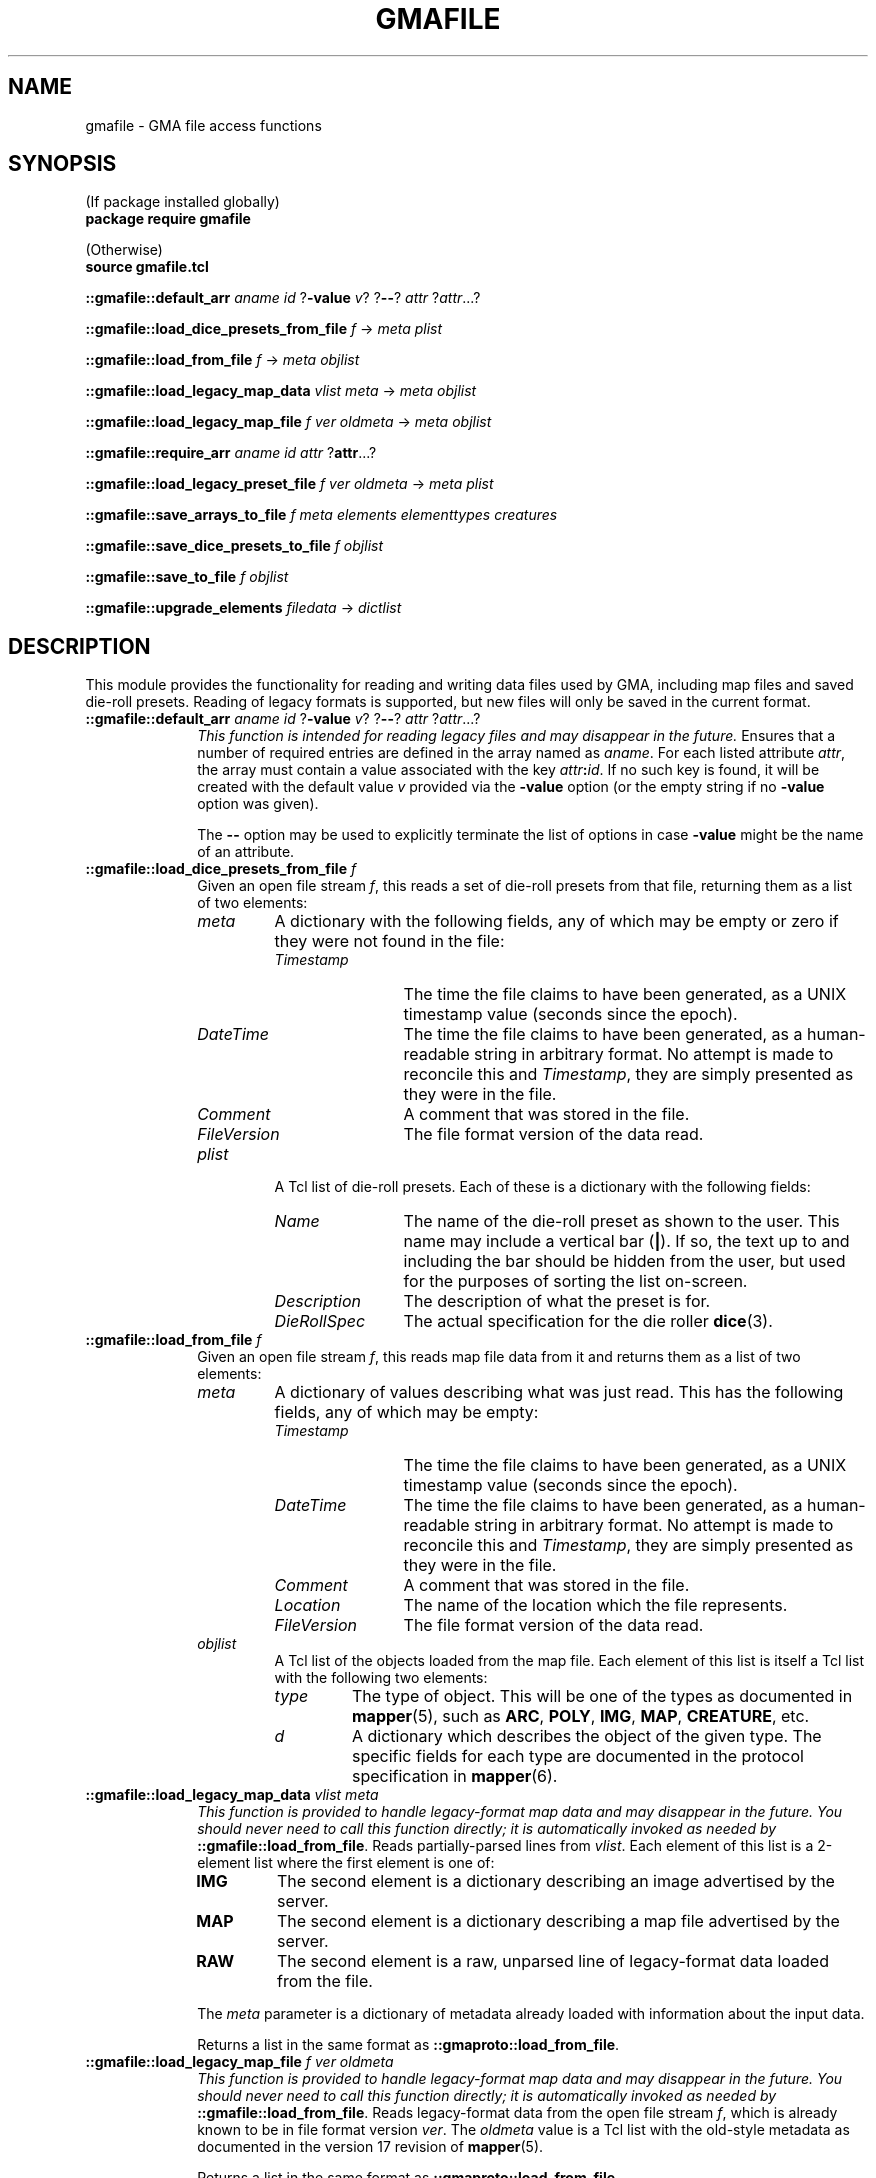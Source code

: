 '\" <<bold-is-fixed>>
'\" <<ital-is-var>>
.TH GMAFILE 3 "GMA Toolkit 5.0.0-alpha" 29-Dec-2022 "API Functions" \" @@mp@@
.SH NAME
gmafile \- GMA file access functions
.SH SYNOPSIS
'\" <<usage>>
.na
(If package installed globally)
.br
.B package
.B require
.B gmafile
.LP
(Otherwise)
.br
.B source
.B gmafile.tcl
.LP
.B ::gmafile::default_arr
.I aname
.I id
.RB ? \-value
.IR v ?
.RB ? \-\- ?
.I attr
.RI ? attr ...?
.LP
.B ::gmafile::load_dice_presets_from_file
.I f
\[->]
.I meta
.I plist
.LP
.B ::gmafile::load_from_file
.I f
\[->]
.I meta
.I objlist
.LP
.B ::gmafile::load_legacy_map_data
.I vlist
.I meta
\[->]
.I meta
.I objlist
.LP
.B ::gmafile::load_legacy_map_file
.I f
.I ver
.I oldmeta
\[->]
.I meta
.I objlist
.LP
.B ::gmafile::require_arr
.I aname
.I id
.I attr
.RB ? attr ...?
.LP
.B ::gmafile::load_legacy_preset_file
.I f
.I ver
.I oldmeta
\[->]
.I meta
.I plist
.LP
.B ::gmafile::save_arrays_to_file
.I f
.I meta
.I elements
.I elementtypes
.I creatures
.LP
.B ::gmafile::save_dice_presets_to_file
.I f
.I objlist
.LP
.B ::gmafile::save_to_file
.I f
.I objlist
.LP
.B ::gmafile::upgrade_elements
.I filedata
\[->]
.I dictlist
.ad
'\" <</usage>>
.SH DESCRIPTION
.LP
This module provides the functionality for reading and writing data files used by
GMA, including map files and saved die-roll presets. Reading of legacy formats
is supported, but new files will only be saved in the current format.
'\" <<list>>
.TP 10
.BI "::gmafile::default_arr " aname " " id " \fR?\fP\-value " v\fR?\fP " \fR?\fP\-\-\fR?\fP " attr " " \fR?\fPattr\fR...?\fP
.I "This function is intended for reading legacy files and may disappear in the future."
Ensures that a number of required entries are defined in the array named as
.IR aname .
For each listed attribute
.IR attr ,
the array must contain a value associated with the key 
.IB attr : id\fR.\fP
If no such key is found, it will be created with the default value
.I v
provided via the
.B \-value
option (or the empty string if no
.B \-value
option was given).
.RS
.LP
The 
.B \-\- 
option may be used to explicitly terminate the list of options in case
.B \-value
might be the name of an attribute.
.RE
.TP
.BI "::gmafile::load_dice_presets_from_file " f
Given an open file stream
.IR f ,
this reads a set of die-roll presets from that file, returning them as a list of
two elements:
.RS
.TP
.I meta
A dictionary with the following fields, any of which may be empty or zero if they were not found in the file:
.RS
.TP 12
.I Timestamp
The time the file claims to have been generated, as a UNIX timestamp value (seconds since the epoch).
.TP
.I DateTime
The time the file claims to have been generated, as a human-readable string in arbitrary format.
No attempt is made to reconcile this and
.IR Timestamp ,
they are simply presented as they were in the file.
.TP
.I Comment
A comment that was stored in the file.
.TP
.I FileVersion
The file format version of the data read.
.RE
.TP
.I plist
A Tcl list of die-roll presets. Each of these is a dictionary with the following fields:
.RS
.TP 12
.I Name
The name of the die-roll preset as shown to the user. This name may include a vertical bar
.RB ( | ).
If so, the text up to and including the bar should be hidden from the user, but used for the
purposes of sorting the list on-screen.
.TP
.I Description
The description of what the preset is for.
.TP
.I DieRollSpec
The actual specification for the die roller
.BR dice (3).
.RE
.RE
.TP
.BI "::gmafile::load_from_file " f
Given an open file stream
.IR f ,
this reads map file data from it and returns them as a list of two elements:
.RS
.TP
.I meta
A dictionary of values describing what was just read. This has the following fields, any of which may be empty:
.RS
.TP 12
.I Timestamp
The time the file claims to have been generated, as a UNIX timestamp value (seconds since the epoch).
.TP
.I DateTime
The time the file claims to have been generated, as a human-readable string in arbitrary format.
No attempt is made to reconcile this and
.IR Timestamp ,
they are simply presented as they were in the file.
.TP
.I Comment
A comment that was stored in the file.
.TP
.I Location
The name of the location which the file represents.
.TP
.I FileVersion
The file format version of the data read.
.RE
.TP
.I objlist
A Tcl list of the objects loaded from the map file. Each element of this list is itself a Tcl list
with the following two elements:
.RS
.TP
.I type
The type of object. This will be one of the types as documented in
.BR mapper (5),
such as
.BR ARC ,
.BR POLY ,
.BR IMG ,
.BR MAP ,
.BR CREATURE ,
etc.
.TP
.I d
A dictionary which describes the object of the given type. The specific fields for each type
are documented in the protocol specification in
.BR mapper (6).
.RE
.RE
.TP
.BI "::gmafile::load_legacy_map_data " vlist " " meta
.I "This function is provided to handle legacy-format map data and may disappear in the future."
.I "You should never need to call this function directly; it is automatically invoked as needed by"
.BR ::gmafile::load_from_file .
Reads partially-parsed lines from
.IR vlist .
Each element of this list is a 2-element list where the first element is one of:
.RS
.TP
.B IMG
The second element is a dictionary describing an image advertised by the server.
.TP
.B MAP
The second element is a dictionary describing a map file advertised by the server.
.TP
.B RAW
The second element is a raw, unparsed line of legacy-format data loaded from the file.
.LP
The
.I meta
parameter is a dictionary of metadata already loaded with information about the input data.
.LP
Returns a list in the same format as
.BR ::gmaproto::load_from_file .
.RE
.TP
.BI "::gmafile::load_legacy_map_file " f " " ver " " oldmeta
.I "This function is provided to handle legacy-format map data and may disappear in the future."
.I "You should never need to call this function directly; it is automatically invoked as needed by"
.BR ::gmafile::load_from_file .
Reads legacy-format data from the open file stream
.IR f ,
which is already known to be in file format version
.IR ver .
The
.I oldmeta
value is a Tcl list with the old-style metadata as documented in the version 17 revision of
.BR mapper (5).
.RS
.LP
Returns a list in the same format as
.BR ::gmaproto::load_from_file .
.RE
.TP
.BI "::gmafile::require_arr " aname " " id " " attr " " \fR?\fPattr\fR...?\fP
This works just like
.B ::gmafile::default_arr
except that it does not set default values into the array named as
.IR aname .
It only checks that the named attributes already exist in the array, stored
under keys called
.IB attr : id\fR.\fP
.TP
.BI "::gmafile::load_legacy_preset_file " f " " ver " " oldmeta
.I "This function is provided to handle legacy-format preset data and may disappear in the future."
.I "You should never need to call this function directly; it is automatically invoked as needed by"
.BR ::gmafile::load_dice_presets_from_file .
.RS
.LP
In a manner analogous to
.BR ::gmafile::load_legacy_map_file ,
this reads data from the open stream
.I f
which are in legacy file format version
.I ver
and have the old-format metadata
.IR oldmeta .
.LP
Returns the same values as
.BR ::gmafile::load_dice_presets_from_file .
.RE
.TP
.BI "::gmafile::save_arrays_to_file " f " " meta " " elements " " elementtypes " " creatures
Given an open writable file stream
.IR f ,
this saves the map data stored in the following array variable names to a mapper data file:
.RS
.TP 12
.I elements
This names an array variable containing all of the map elements other than creatures which appear
in the mapper client. The keys for each are the object's ID, which should also be the value stored
in the object's
.I ID
field. The values in the array are the corresponding dictionary defining that object's attributes.
.TP
.I elementtypes
This names an array variable containing a mapping of object IDs to their internal data type. There
must be an element in this array for each element in the
.I elements
array. The type strings are the ones as known in the mapper code, not the server's protocol,
as would be output by
.BR ::gmaproto::GMATypeToObjType .
.TP
.I creatures
This names an array variable containing a mapping of creature IDs to a dictionary describing each creature.
The keys of this array are not referenced.
.LP
The
.I meta
parameter is a dictionary describing this collection of map data, and has the following fields:
.TP 12
.I Timestamp
The UNIX timestamp representing the date and time when this map data were generated. If this
field is missing from the dictionary, the current date and time will be used.
.TP
.I DateTime
A human-readable string describing the
.I Timestamp
field's value. If this field is missing from the dictionary, one will automatically be
generated based on the
.I Timestamp
value.
.TP
.I Comment
Any comment you wish to be associated with this map file.
.TP
.I Location
The name of the location which the file represents.
.RE
.TP
.BI "::gmafile::save_dice_presets_to_file " f " " objlist
Given an open writable stream
.IR f ,
this saves a collection of die-roll presets to disk.
The
.I objlist
parameter is a Tcl list with two elements:
.RS
.TP
.I meta
A dictionary describing this file, with the following fields:
.RS
.TP 12
.I Timestamp
The UNIX timestamp representing the date and time when this preset data were generated. If this
field is missing from the dictionary, the current date and time will be used.
.TP
.I DateTime
A human-readable string describing the
.I Timestamp
field's value. If this field is missing from the dictionary, one will automatically be
generated based on the
.I Timestamp
value.
.TP
.I Comment
Any comment you wish to be associated with this file.
.RE
.TP
.I plist
A Tcl list of dictionaries, each describing a single die-roll preset with the same fields
as documented for
.BR ::gmafile::load_dice_presets_from_file .
.RE
.TP
.BI "::gmafile::save_to_file " f " " objlist
As an alternative to
.BR ::gmafile::save_arrays_to_file ,
this function writes the map data as found in
.IR objlist ,
which is a Tcl list containing the following two elements:
.RS
.TP 10
.I meta
A metadata dictionary as described for
.BR ::gmafile::save_arrays_to_file .
.TP
.I elements
A Tcl list of all map elements to be saved. Each element of this list is itself a Tcl list
of two elements:
.RS
.TP
.I type
The element type name as known in the mapper software.
.TP
.I d
The dictionary describing the object.
.RE
.RE
.TP
.BI "::gmafile::upgrade_elements " filedata
.I "This function is intended for reading legacy files and may disappear in the future."
Each element in
.I filedata
is a tuple as described for
.BR ::gmafile::load_legacy_map_data .
This function converts all entries of
.B RAW
type into their new-format equivalents. A new copy of
.I filedata
with those substitutions in place is returned.
'\" <</>>
.SH DIAGNOSTICS
.LP
An exception is thrown if a serious error is encountered.
.LP
Messages are printed to standard output to indicate progress or provide debugging information.
.SH "SEE ALSO"
.BR openssl (1).
.SH AUTHOR
.LP
Steve Willoughby / steve@madscience.zone.
.SH HISTORY
.LP
This document describes version 1.0 of the 
.B gmafile
package, released in December 2022.
.SH COPYRIGHT
Part of the GMA software suite, copyright \(co 1992\-2022 by Steven L. Willoughby, Aloha, Oregon, USA. All Rights Reserved. Distributed under BSD-3-Clause License. \"@m(c)@